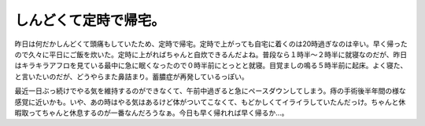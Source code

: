 しんどくて定時で帰宅。
======================

昨日は何だかしんどくて頭痛もしていたため、定時で帰宅。定時で上がっても自宅に着くのは20時過ぎなのは辛い。早く帰ったので久々に平日にご飯を炊いた。定時に上がればちゃんと自炊できるんだよね。普段なら１時半～２時半に就寝なのだが、昨日はキラキラアフロを見ている最中に急に眠くなったので０時半前にとっとと就寝。目覚ましの鳴る５時半前に起床。よく寝た、と言いたいのだが、どうやらまた鼻詰まり。蓄膿症が再発しているっぽい。

最近一日ぶっ続けでやる気を維持するのができなくて、午前中過ぎると急にペースダウンしてしまう。痔の手術後半年間の様な感覚に近いかも。いや、あの時はやる気はあるけど体がついてこなくて、もどかしくてイライラしていたんだっけ。ちゃんと休暇取ってちゃんと休息するのが一番なんだろうなぁ。今日も早く帰れれば早く帰るか…。






.. author:: default
.. categories:: work,life
.. tags::
.. comments::
